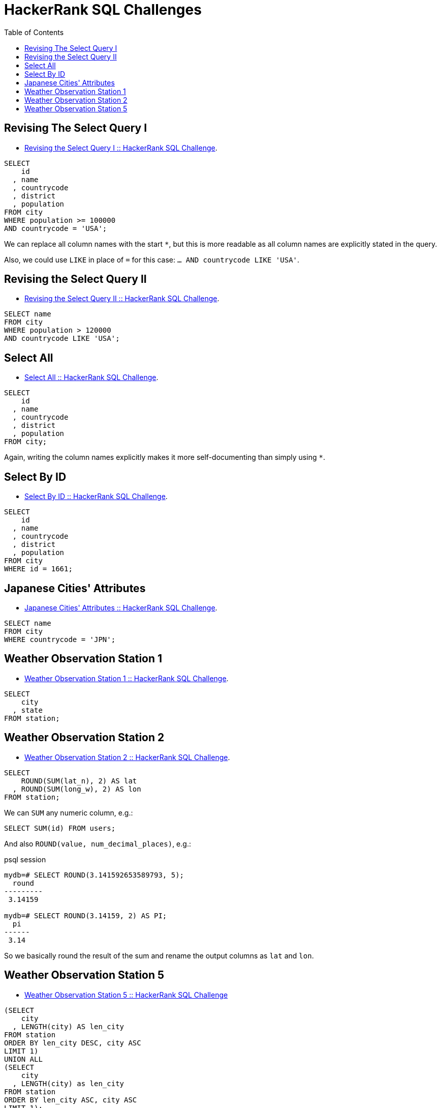 = HackerRank SQL Challenges
:toc: left
:icons: font
:source-highlighter: highlight.js

== Revising The Select Query I

* https://www.hackerrank.com/challenges/revising-the-select-query[Revising the Select Query I :: HackerRank SQL Challenge].

[source,sql]
----
SELECT
    id
  , name
  , countrycode
  , district
  , population
FROM city
WHERE population >= 100000
AND countrycode = 'USA';
----

We can replace all column names with the start `*`, but this is more readable as all column names are explicitly stated in the query.

Also, we could use `LIKE` in place of `=` for this case: `... AND countrycode LIKE 'USA'`.

== Revising the Select Query II

* https://www.hackerrank.com/challenges/revising-the-select-query-2[Revising the Select Query II :: HackerRank SQL Challenge].

[source,sql]
----
SELECT name
FROM city
WHERE population > 120000
AND countrycode LIKE 'USA';
----

== Select All

* https://www.hackerrank.com/challenges/select-all-sql[Select All :: HackerRank SQL Challenge].

[source,sql]
----
SELECT
    id
  , name
  , countrycode
  , district
  , population
FROM city;
----

Again, writing the column names explicitly makes it more self-documenting than simply using `*`.

== Select By ID

* https://www.hackerrank.com/challenges/select-by-id[Select By ID :: HackerRank SQL Challenge].

[source,sql]
----
SELECT
    id
  , name
  , countrycode
  , district
  , population
FROM city
WHERE id = 1661;
----

== Japanese Cities' Attributes

* https://www.hackerrank.com/challenges/japanese-cities-attributes[Japanese Cities' Attributes :: HackerRank SQL Challenge].

[source,sql]
----
SELECT name
FROM city
WHERE countrycode = 'JPN';
----

== Weather Observation Station 1

* https://www.hackerrank.com/challenges/weather-observation-station-1[Weather Observation Station 1 :: HackerRank SQL Challenge].

[source,sql]
----
SELECT
    city
  , state
FROM station;
----

== Weather Observation Station 2

* https://www.hackerrank.com/challenges/weather-observation-station-2[Weather Observation Station 2 :: HackerRank SQL Challenge].

[source,sql]
----
SELECT
    ROUND(SUM(lat_n), 2) AS lat
  , ROUND(SUM(long_w), 2) AS lon
FROM station;
----

We can `SUM` any numeric column, e.g.:

[source,sql]
----
SELECT SUM(id) FROM users;
----

And also `ROUND(value, num_decimal_places)`, e.g.:

.psql session
[source,text]
----
mydb=# SELECT ROUND(3.141592653589793, 5);
  round
---------
 3.14159

mydb=# SELECT ROUND(3.14159, 2) AS PI;
  pi
------
 3.14
----

So we basically round the result of the sum and rename the output columns as `lat` and `lon`.

== Weather Observation Station 5

* link:https://www.hackerrank.com/challenges/weather-observation-station-5[Weather Observation Station 5 :: HackerRank SQL Challenge^]

[source,sql]
----
(SELECT
    city
  , LENGTH(city) AS len_city
FROM station
ORDER BY len_city DESC, city ASC
LIMIT 1)
UNION ALL
(SELECT
    city
  , LENGTH(city) as len_city
FROM station
ORDER BY len_city ASC, city ASC
LIMIT 1);
----
